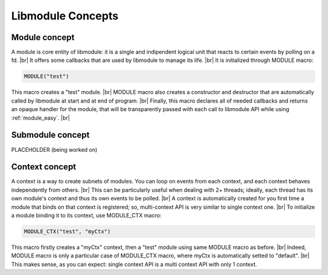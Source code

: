 .. |br| raw:: html

   <br />

Libmodule Concepts
==================

Module concept
--------------

A module is core entity of libmodule: it is a single and indipendent logical unit that reacts to certain events by polling on a fd. |br|
It offers some callbacks that are used by libmodule to manage its life. |br|
It is initialized through MODULE macro:
   
.. code::
    
    MODULE("test")
    
This macro creates a "test" module. |br|
MODULE macro also creates a constructor and destructor that are automatically called by libmodule at start and at end of program. |br|
Finally, this macro declares all of needed callbacks and returns an opaque handler for the module, that will be transparently passed with each call to libmodule API while using :ref:`module_easy`. |br|

Submodule concept
-----------------

PLACEHOLDER (being worked on)

Context concept
---------------

A context is a way to create subnets of modules. You can loop on events from each context, and each context behaves independently from others. |br| 
This can be particularly useful when dealing with 2+ threads; ideally, each thread has its own module's context and thus its own events to be polled. |br|
A context is automatically created for you first time a module that binds on that context is registered; so, multi-context API is very similar to single context one. |br|
To initialize a module binding it to its context, use MODULE_CTX macro:
   
.. code::
    
    MODULE_CTX("test", "myCtx")
    
This macro firstly creates a "myCtx" context, then a "test" module using same MODULE macro as before. |br|
Indeed, MODULE macro is only a particular case of MODULE_CTX macro, where myCtx is automatically setted to "default". |br|
This makes sense, as you can expect: single context API is a multi context API with only 1 context.
